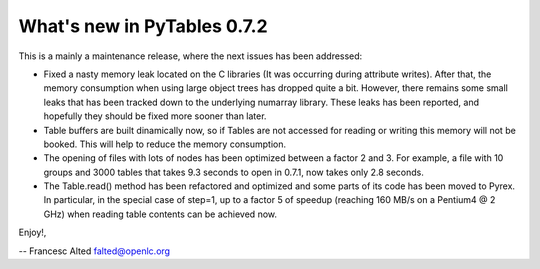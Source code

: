 What's new in PyTables 0.7.2
----------------------------

This is a mainly a maintenance release, where the next issues has
been addressed:

- Fixed a nasty memory leak located on the C libraries (It was
  occurring during attribute writes). After that, the memory
  consumption when using large object trees has dropped quite
  a bit. However, there remains some small leaks that has been
  tracked down to the underlying numarray library. These leaks
  has been reported, and hopefully they should be fixed more
  sooner than later.

- Table buffers are built dinamically now, so if Tables are
  not accessed for reading or writing this memory will not be
  booked. This will help to reduce the memory consumption.

- The opening of files with lots of nodes has been optimized
  between a factor 2 and 3. For example, a file with 10 groups
  and 3000 tables that takes 9.3 seconds to open in 0.7.1, now
  takes only 2.8 seconds.

- The Table.read() method has been refactored and optimized
  and some parts of its code has been moved to Pyrex. In
  particular, in the special case of step=1, up to a factor 5
  of speedup (reaching 160 MB/s on a Pentium4 @ 2 GHz) when
  reading table contents can be achieved now.


Enjoy!,

-- Francesc Alted
falted@openlc.org

